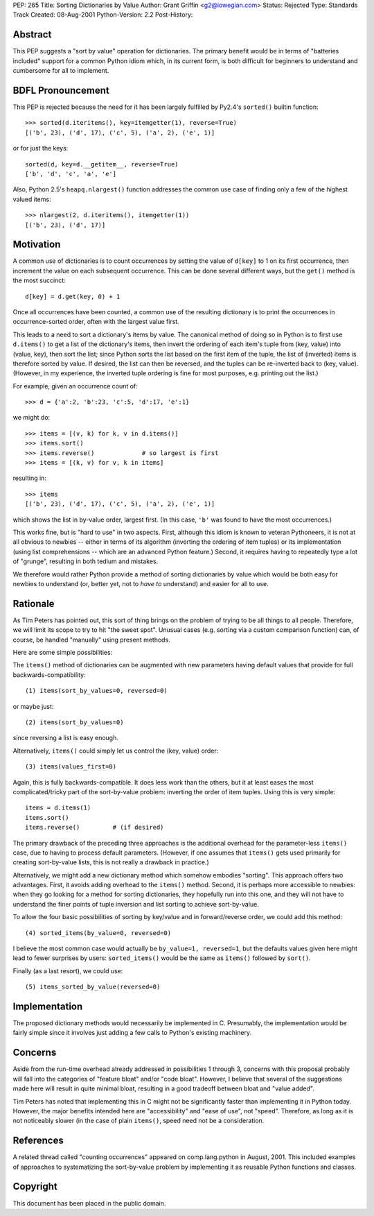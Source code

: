PEP: 265
Title: Sorting Dictionaries by Value
Author: Grant Griffin <g2@iowegian.com>
Status: Rejected
Type: Standards Track
Created: 08-Aug-2001
Python-Version: 2.2
Post-History:


Abstract
========

This PEP suggests a "sort by value" operation for dictionaries.
The primary benefit would be in terms of "batteries included"
support for a common Python idiom which, in its current form, is
both difficult for beginners to understand and cumbersome for all
to implement.


BDFL Pronouncement
==================

This PEP is rejected because the need for it has been largely
fulfilled by Py2.4's ``sorted()`` builtin function::

    >>> sorted(d.iteritems(), key=itemgetter(1), reverse=True)
    [('b', 23), ('d', 17), ('c', 5), ('a', 2), ('e', 1)]

or for just the keys::

    sorted(d, key=d.__getitem__, reverse=True)
    ['b', 'd', 'c', 'a', 'e']

Also, Python 2.5's ``heapq.nlargest()`` function addresses the common use
case of finding only a few of the highest valued items::

    >>> nlargest(2, d.iteritems(), itemgetter(1))
    [('b', 23), ('d', 17)]


Motivation
==========

A common use of dictionaries is to count occurrences by setting
the value of ``d[key]`` to 1 on its first occurrence, then increment
the value on each subsequent occurrence.  This can be done several
different ways, but the ``get()`` method is the most succinct::

        d[key] = d.get(key, 0) + 1

Once all occurrences have been counted, a common use of the
resulting dictionary is to print the occurrences in
occurrence-sorted order, often with the largest value first.

This leads to a need to sort a dictionary's items by value.  The
canonical method of doing so in Python is to first use ``d.items()``
to get a list of the dictionary's items, then invert the ordering
of each item's tuple from (key, value) into (value, key), then
sort the list; since Python sorts the list based on the first item
of the tuple, the list of (inverted) items is therefore sorted by
value.  If desired, the list can then be reversed, and the tuples
can be re-inverted back to (key, value).  (However, in my
experience, the inverted tuple ordering is fine for most purposes,
e.g. printing out the list.)

For example, given an occurrence count of::

    >>> d = {'a':2, 'b':23, 'c':5, 'd':17, 'e':1}

we might do::

    >>> items = [(v, k) for k, v in d.items()]
    >>> items.sort()
    >>> items.reverse()             # so largest is first
    >>> items = [(k, v) for v, k in items]

resulting in::

    >>> items
    [('b', 23), ('d', 17), ('c', 5), ('a', 2), ('e', 1)]

which shows the list in by-value order, largest first.  (In this
case, ``'b'`` was found to have the most occurrences.)

This works fine, but is "hard to use" in two aspects.  First,
although this idiom is known to veteran Pythoneers, it is not at
all obvious to newbies -- either in terms of its algorithm
(inverting the ordering of item tuples) or its implementation
(using list comprehensions -- which are an advanced Python
feature.)  Second, it requires having to repeatedly type a lot of
"grunge", resulting in both tedium and mistakes.

We therefore would rather Python provide a method of sorting
dictionaries by value which would be both easy for newbies to
understand (or, better yet, not to *have to* understand) and
easier for all to use.


Rationale
=========

As Tim Peters has pointed out, this sort of thing brings on the
problem of trying to be all things to all people.  Therefore, we
will limit its scope to try to hit "the sweet spot".  Unusual
cases (e.g. sorting via a custom comparison function) can, of
course, be handled "manually" using present methods.

Here are some simple possibilities:

The ``items()`` method of dictionaries can be augmented with new
parameters having default values that provide for full
backwards-compatibility::

    (1) items(sort_by_values=0, reversed=0)

or maybe just::

    (2) items(sort_by_values=0)

since reversing a list is easy enough.

Alternatively, ``items()`` could simply let us control the (key, value)
order::

    (3) items(values_first=0)

Again, this is fully backwards-compatible.  It does less work than
the others, but it at least eases the most complicated/tricky part
of the sort-by-value problem: inverting the order of item tuples.
Using this is very simple::

    items = d.items(1)
    items.sort()
    items.reverse()         # (if desired)

The primary drawback of the preceding three approaches is the
additional overhead for the parameter-less ``items()`` case, due to
having to process default parameters.  (However, if one assumes
that ``items()`` gets used primarily for creating sort-by-value lists,
this is not really a drawback in practice.)

Alternatively, we might add a new dictionary method which somehow
embodies "sorting".  This approach offers two advantages.  First,
it avoids adding overhead to the ``items()`` method.  Second, it is
perhaps more accessible to newbies: when they go looking for a
method for sorting dictionaries, they hopefully run into this one,
and they will not have to understand the finer points of tuple
inversion and list sorting to achieve sort-by-value.

To allow the four basic possibilities of sorting by key/value and in
forward/reverse order, we could add this method::

    (4) sorted_items(by_value=0, reversed=0)

I believe the most common case would actually be ``by_value=1,
reversed=1``, but the defaults values given here might lead to
fewer surprises by users: ``sorted_items()`` would be the same as
``items()`` followed by ``sort()``.

Finally (as a last resort), we could use::

    (5) items_sorted_by_value(reversed=0)


Implementation
==============

The proposed dictionary methods would necessarily be implemented
in C.  Presumably, the implementation would be fairly simple since
it involves just adding a few calls to Python's existing
machinery.


Concerns
========

Aside from the run-time overhead already addressed in
possibilities 1 through 3, concerns with this proposal probably
will fall into the categories of "feature bloat" and/or "code
bloat".  However, I believe that several of the suggestions made
here will result in quite minimal bloat, resulting in a good
tradeoff between bloat and "value added".

Tim Peters has noted that implementing this in C might not be
significantly faster than implementing it in Python today.
However, the major benefits intended here are "accessibility" and
"ease of use", not "speed".  Therefore, as long as it is not
noticeably slower (in the case of plain ``items()``, speed need not be
a consideration.


References
==========

A related thread called "counting occurrences" appeared on
comp.lang.python in August, 2001.  This included examples of
approaches to systematizing the sort-by-value problem by
implementing it as reusable Python functions and classes.


Copyright
=========

This document has been placed in the public domain.

